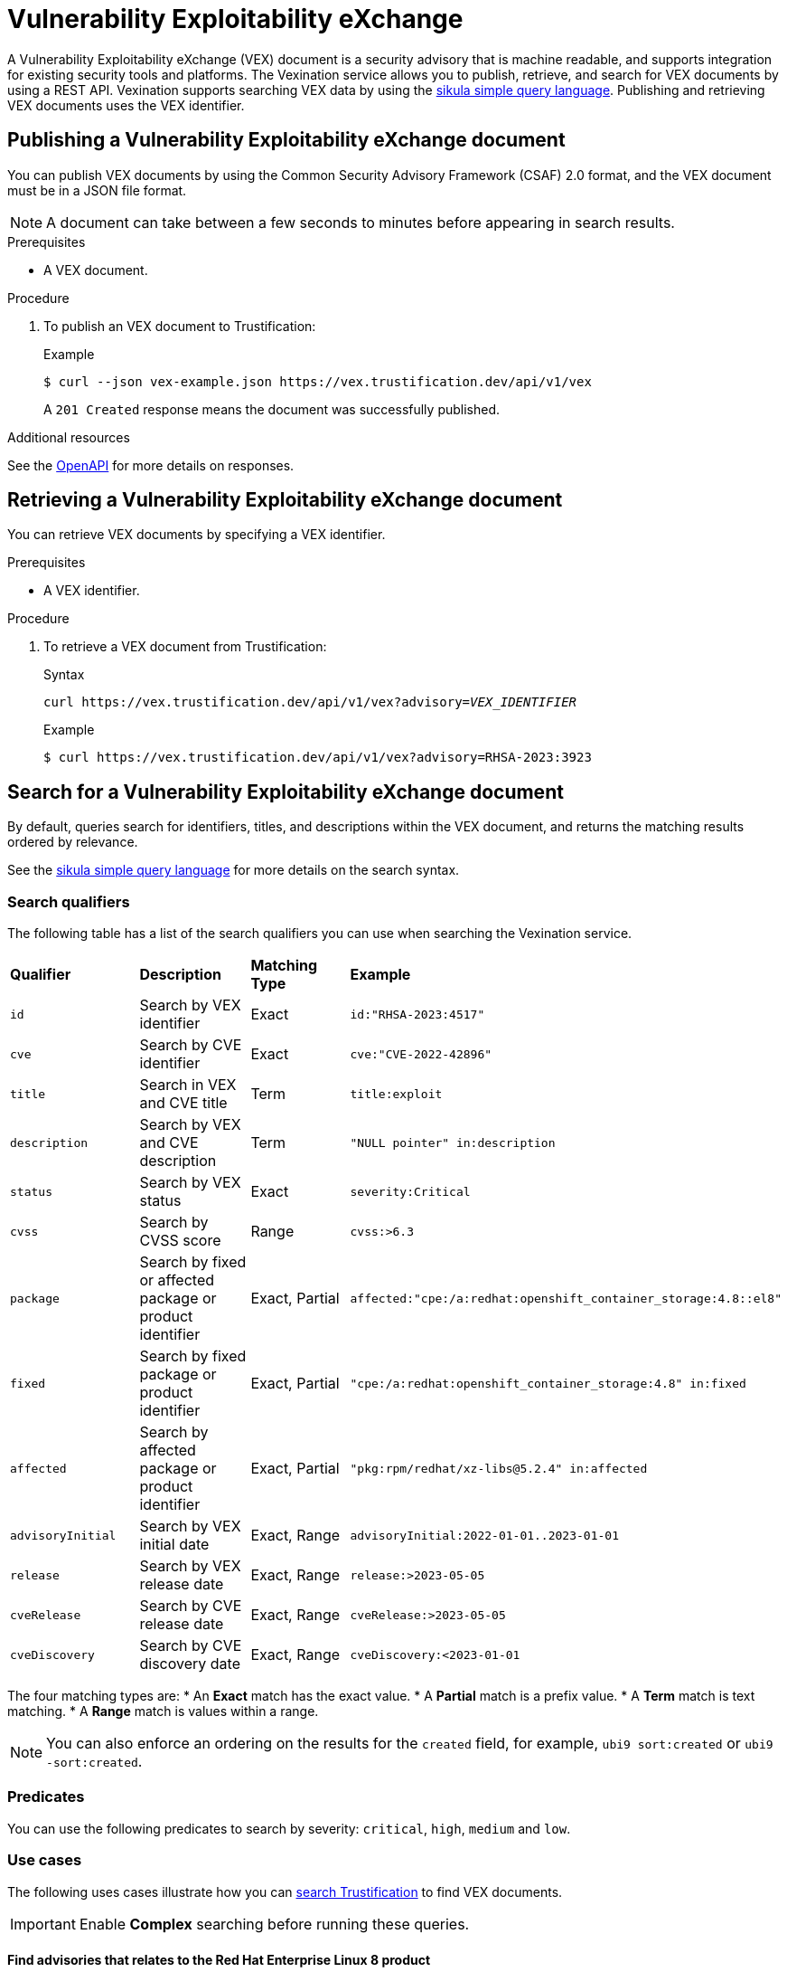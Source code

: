 [id="vex"]
= Vulnerability Exploitability eXchange

A Vulnerability Exploitability eXchange (VEX) document is a security advisory that is machine readable, and supports integration for existing security tools and platforms.
The Vexination service allows you to publish, retrieve, and search for VEX documents by using a REST API.
Vexination supports searching VEX data by using the xref:search.adoc[sikula simple query language].
Publishing and retrieving VEX documents uses the VEX identifier.

[id="publishing-a-vex-doc"]
== Publishing a Vulnerability Exploitability eXchange document

You can publish VEX documents by using the Common Security Advisory Framework (CSAF) 2.0 format, and the VEX document must be in a JSON file format.

NOTE: A document can take between a few seconds to minutes before appearing in search results.

.Prerequisites
* A VEX document.

.Procedure
. To publish an VEX document to Trustification:
+
.Example
[source,bash]
----
$ curl --json vex-example.json https://vex.trustification.dev/api/v1/vex
----
+
A `201 Created` response means the document was successfully published.

.Additional resources
See the link:https://vex.trustification.dev/swagger-ui/[OpenAPI] for more details on responses.

[id="retrieving-a-vex-doc"]
== Retrieving a Vulnerability Exploitability eXchange document

You can retrieve VEX documents by specifying a VEX identifier.

.Prerequisites
* A VEX identifier.

.Procedure
. To retrieve a VEX document from Trustification:
+
.Syntax
[source,bash,subs="verbatim,quotes"]
----
curl https://vex.trustification.dev/api/v1/vex?advisory=_VEX_IDENTIFIER_
----
+
.Example
----
$ curl https://vex.trustification.dev/api/v1/vex?advisory=RHSA-2023:3923
----

[id="search-for-a-vex-doc"]
== Search for a Vulnerability Exploitability eXchange document

By default, queries search for identifiers, titles, and descriptions within the VEX document, and returns the matching results ordered by relevance.

See the xref:search.adoc[sikula simple query language] for more details on the search syntax.

[id="search-qualifiers"]
=== Search qualifiers

The following table has a list of the search qualifiers you can use when searching the Vexination service.

[cols="1,1,1,1"]
|===
| *Qualifier* | *Description* | *Matching Type* | *Example*
| `id` | Search by VEX identifier | Exact | `id:"RHSA-2023:4517"`
| `cve` | Search by CVE identifier | Exact | `cve:"CVE-2022-42896"`
| `title` | Search in VEX and CVE title | Term | `title:exploit`
| `description` | Search by VEX and CVE description | Term | `"NULL pointer" in:description`
| `status` | Search by VEX status | Exact | `severity:Critical`
| `cvss` | Search by CVSS score | Range | `cvss:>6.3`
| `package` | Search by fixed or affected package or product identifier | Exact, Partial | `affected:"cpe:/a:redhat:openshift_container_storage:4.8::el8"`
| `fixed` | Search by fixed package or product identifier | Exact, Partial | `"cpe:/a:redhat:openshift_container_storage:4.8" in:fixed`
| `affected` | Search by affected package or product identifier | Exact, Partial | `"pkg:rpm/redhat/xz-libs@5.2.4" in:affected`
| `advisoryInitial` | Search by VEX initial date | Exact, Range | `advisoryInitial:2022-01-01..2023-01-01`
| `release` | Search by VEX release date | Exact, Range | `release:>2023-05-05`
| `cveRelease` | Search by CVE release date | Exact, Range | `cveRelease:>2023-05-05`
| `cveDiscovery` | Search by CVE discovery date | Exact, Range | `cveDiscovery:<2023-01-01`
|===

The four matching types are:
* An **Exact** match has the exact value.
* A **Partial** match is a prefix value.
* A **Term** match is text matching.
* A **Range** match is values within a range.

NOTE: You can also enforce an ordering on the results for the `created` field, for example, `ubi9 sort:created` or `ubi9 -sort:created`.

[id="vex-predicates"]
=== Predicates

You can use the following predicates to search by severity: `critical`, `high`, `medium` and `low`.

[id="vex-use-cases"]
=== Use cases

The following uses cases illustrate how you can link:https://trustification.dev/advisory/search/[search Trustification] to find VEX documents.

IMPORTANT: Enable **Complex** searching before running these queries.

==== Find advisories that relates to the Red Hat Enterprise Linux 8 product

.Example
[source,rust]
----
"cpe:/a:redhat:rhel_eus:8" in:package
----

==== Find all critical advisories for OpenShift on Red Hat Enterprise Linux 9, released this year

.Example
[source,rust]
----
"cpe:/a:redhat:openshift:4.13::el9" in:package release:>2023-01-01 is:critical
----

[id="vex-reference"]
=== Reference

See the full link:https://vex.trustification.dev/swagger-ui/[Vexination API documentation] for more details.
